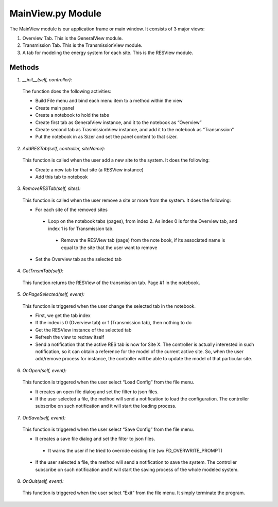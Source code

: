MainView.py Module
******************


The MainView module is our application frame or main window. It consists of 3 major views:

1. Overview Tab. This is the GeneralView module.
2. Transmission Tab. This is the TransmissionView module.
3. A tab for modeling the energy system for each site. This is the RESView module.
 
=======
Methods
=======

1. *__init__(self, controller):*

 The function does the following activities:

 - Build File menu and bind each menu item to a method within the view
 - Create main panel
 - Create a notebook to hold the tabs
 - Create first tab as GeneralView instance, and it to the notebook as “Overview”
 - Create second tab as TrasmissionView instance, and add it to the notebook as “Transmssion”
 - Put the notebook in as Sizer and set the panel content to that sizer.
 
2. *AddRESTab(self, controller, siteName):*

 This function is called when the user add a new site to the system. It does the following:

 - Create a new tab for that site (a RESView instance)
 - Add this tab to notebook

3. *RemoveRESTab(self, sites):*

 This function is called when the user remove a site or more from the system. It does the following:

 - For each site of the removed sites

  - Loop on the notebook tabs (pages), from index 2. As index 0 is for the Overview tab, and index 1 is for Transmission tab.

   - Remove the RESView tab (page) from the note book, if its associated name is equal to the site that the user want to remove

 - Set the Overview tab as the selected tab

4. *GetTrnsmTab(self):*

 This function returns the RESView of the transmission tab. Page #1 in the notebook.

5. *OnPageSelected(self, event):*

 This function is triggered when the user change the selected tab in the notebook.

 - First, we get the tab index
 - If the index is 0 (Overview tab) or 1 (Transmission tab), then nothing to do
 - Get the RESView instance of the selected tab
 - Refresh the view to redraw itself
 - Send a notification that the active RES tab is now for Site X. The controller is actually interested in such notification, so it can obtain a reference for the model of the current active site. So, when the user add/remove process for instance, the controller will be able to update the model of that particular site.

6. *OnOpen(self, event):*

 This function is triggered when the user select “Load Config” from the file menu.

 - It creates an open file dialog and set the filter to json files.
 - If the user selected a file, the method will send a notification to load the configuration. The controller subscribe on such notification and it will start the loading process.

7. *OnSave(self, event):*

 This function is triggered when the user select “Save Config” from the file menu.

 - It creates a save file dialog and set the filter to json files.

  - It warns the user if he tried to override existing file (wx.FD_OVERWRITE_PROMPT)

 - If the user selected a file, the method will send a notification to save the system. The controller subscribe on such notification and it will start the saving process of the whole modeled system.

8. *OnQuit(self, event):*

 This function is triggered when the user select “Exit” from the file menu. It simply terminate the program.
